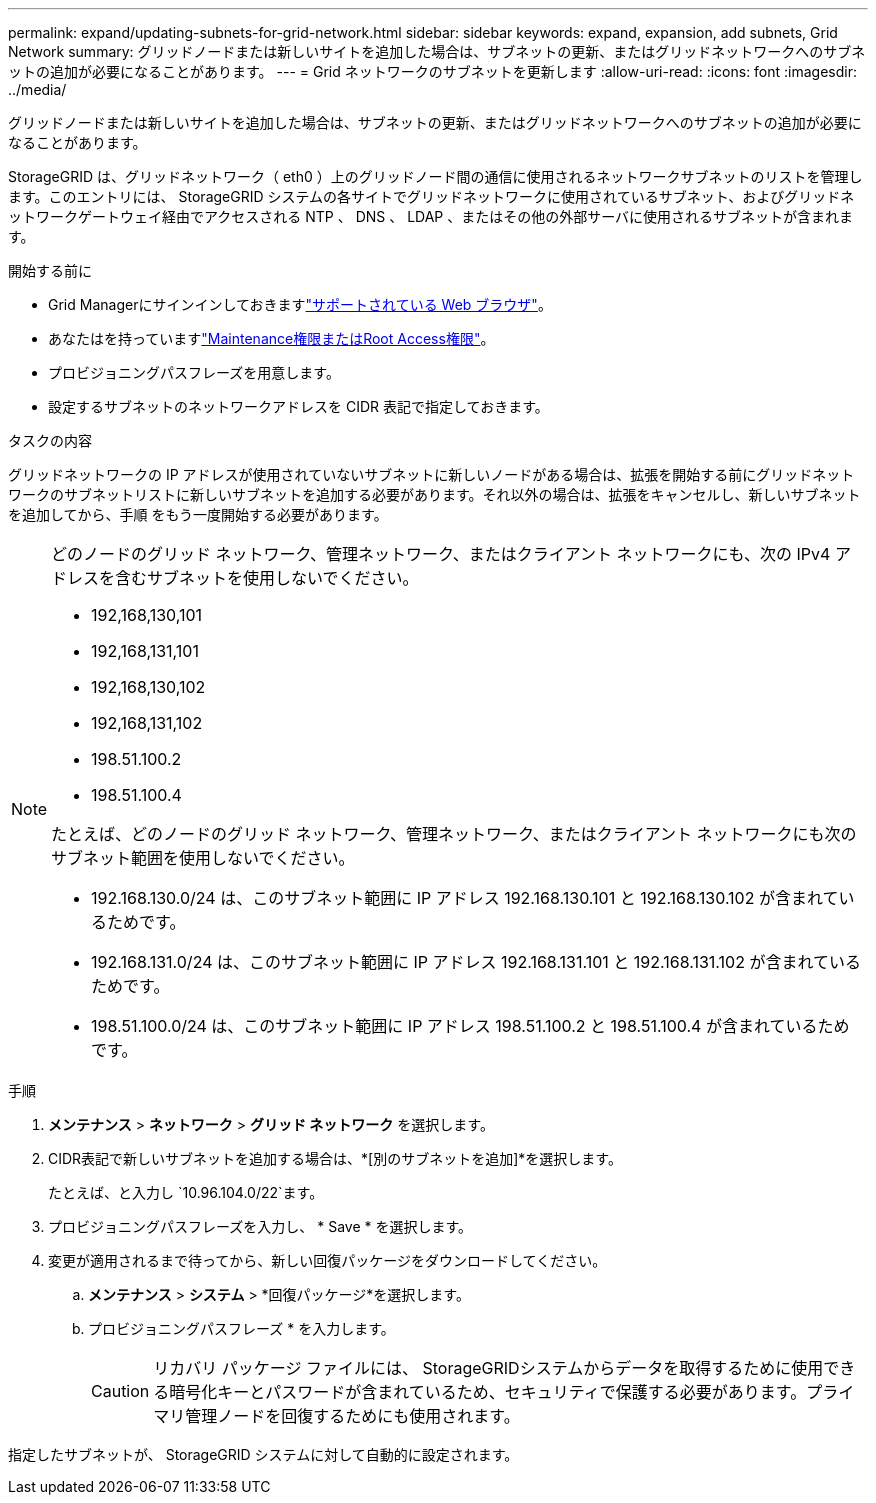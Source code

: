 ---
permalink: expand/updating-subnets-for-grid-network.html 
sidebar: sidebar 
keywords: expand, expansion, add subnets, Grid Network 
summary: グリッドノードまたは新しいサイトを追加した場合は、サブネットの更新、またはグリッドネットワークへのサブネットの追加が必要になることがあります。 
---
= Grid ネットワークのサブネットを更新します
:allow-uri-read: 
:icons: font
:imagesdir: ../media/


[role="lead"]
グリッドノードまたは新しいサイトを追加した場合は、サブネットの更新、またはグリッドネットワークへのサブネットの追加が必要になることがあります。

StorageGRID は、グリッドネットワーク（ eth0 ）上のグリッドノード間の通信に使用されるネットワークサブネットのリストを管理します。このエントリには、 StorageGRID システムの各サイトでグリッドネットワークに使用されているサブネット、およびグリッドネットワークゲートウェイ経由でアクセスされる NTP 、 DNS 、 LDAP 、またはその他の外部サーバに使用されるサブネットが含まれます。

.開始する前に
* Grid Managerにサインインしておきますlink:../admin/web-browser-requirements.html["サポートされている Web ブラウザ"]。
* あなたはを持っていますlink:../admin/admin-group-permissions.html["Maintenance権限またはRoot Access権限"]。
* プロビジョニングパスフレーズを用意します。
* 設定するサブネットのネットワークアドレスを CIDR 表記で指定しておきます。


.タスクの内容
グリッドネットワークの IP アドレスが使用されていないサブネットに新しいノードがある場合は、拡張を開始する前にグリッドネットワークのサブネットリストに新しいサブネットを追加する必要があります。それ以外の場合は、拡張をキャンセルし、新しいサブネットを追加してから、手順 をもう一度開始する必要があります。

[NOTE]
====
どのノードのグリッド ネットワーク、管理ネットワーク、またはクライアント ネットワークにも、次の IPv4 アドレスを含むサブネットを使用しないでください。

* 192,168,130,101
* 192,168,131,101
* 192,168,130,102
* 192,168,131,102
* 198.51.100.2
* 198.51.100.4


たとえば、どのノードのグリッド ネットワーク、管理ネットワーク、またはクライアント ネットワークにも次のサブネット範囲を使用しないでください。

* 192.168.130.0/24 は、このサブネット範囲に IP アドレス 192.168.130.101 と 192.168.130.102 が含まれているためです。
* 192.168.131.0/24 は、このサブネット範囲に IP アドレス 192.168.131.101 と 192.168.131.102 が含まれているためです。
* 198.51.100.0/24 は、このサブネット範囲に IP アドレス 198.51.100.2 と 198.51.100.4 が含まれているためです。


====
.手順
. *メンテナンス* > *ネットワーク* > *グリッド ネットワーク* を選択します。
. CIDR表記で新しいサブネットを追加する場合は、*[別のサブネットを追加]*を選択します。
+
たとえば、と入力し `10.96.104.0/22`ます。

. プロビジョニングパスフレーズを入力し、 * Save * を選択します。
. 変更が適用されるまで待ってから、新しい回復パッケージをダウンロードしてください。
+
.. *メンテナンス* > *システム* > *回復パッケージ*を選択します。
.. プロビジョニングパスフレーズ * を入力します。
+

CAUTION: リカバリ パッケージ ファイルには、 StorageGRIDシステムからデータを取得するために使用できる暗号化キーとパスワードが含まれているため、セキュリティで保護する必要があります。プライマリ管理ノードを回復するためにも使用されます。





指定したサブネットが、 StorageGRID システムに対して自動的に設定されます。
